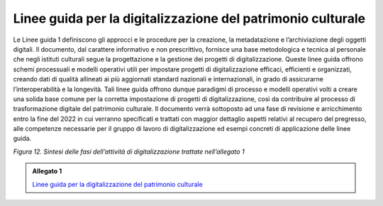 .. _linee_guida_digitalizzazione_patrimonio_culturale:

Linee guida per la digitalizzazione del patrimonio culturale
============================================================

Le Linee guida 1 definiscono gli approcci e le procedure per la
creazione, la metadatazione e l’archiviazione degli oggetti digitali. Il
documento, dal carattere informativo e non prescrittivo, fornisce una
base metodologica e tecnica al personale che negli istituti culturali
segue la progettazione e la gestione dei progetti di digitalizzazione.
Queste linee guida offrono schemi processuali e modelli operativi utili
per impostare progetti di digitalizzazione efficaci, efficienti e
organizzati, creando dati di qualità allineati ai più aggiornati
standard nazionali e internazionali, in grado di assicurarne
l’interoperabilità e la longevità. Tali linee guida offrono dunque
paradigmi di processo e modelli operativi volti a creare una solida base
comune per la corretta impostazione di progetti di digitalizzazione,
così da contribuire al processo di trasformazione digitale del
patrimonio culturale. Il documento verrà sottoposto ad una fase di
revisione e arricchimento entro la fine del 2022 in cui verranno
specificati e trattati con maggior dettaglio aspetti relativi al
recupero del pregresso, alle competenze necessarie per il gruppo di
lavoro di digitalizzazione ed esempi concreti di applicazione delle
linee guida.

|image0|

.. |image0| image:: ../media/fig-12.jpg
*Figura 12. Sintesi delle fasi dell’attività di digitalizzazione trattate nell’allegato 1*

.. _Linee guida per la digitalizzazione del patrimonio culturale: https://docs.italia.it/italia/icdp/icdp-pnd-digitalizzazione-docs/

.. admonition:: Allegato 1

  `Linee guida per la digitalizzazione del patrimonio culturale`_
